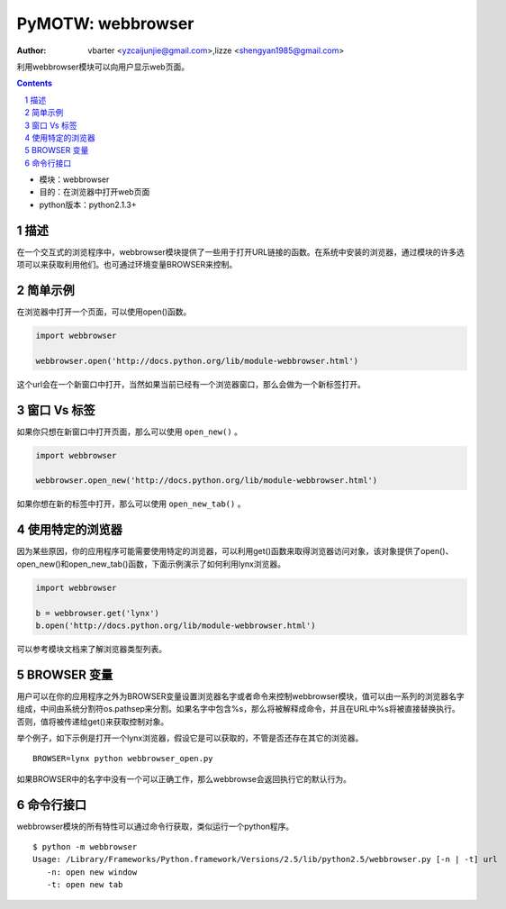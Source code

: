 PyMOTW: webbrowser
===================

:Author: vbarter <yzcaijunjie@gmail.com>,lizze <shengyan1985@gmail.com>

利用webbrowser模块可以向用户显示web页面。

.. contents::
.. sectnum::

* 模块：webbrowser
* 目的：在浏览器中打开web页面
* python版本：python2.1.3+


描述
----

在一个交互式的浏览程序中，webbrowser模块提供了一些用于打开URL链接的函数。在系统中安装的浏览器，通过模块的许多选项可以来获取利用他们。也可通过环境变量BROWSER来控制。


简单示例
---------

在浏览器中打开一个页面，可以使用open()函数。

.. code-block:: python

    import webbrowser
    
    webbrowser.open('http://docs.python.org/lib/module-webbrowser.html')


这个url会在一个新窗口中打开，当然如果当前已经有一个浏览器窗口，那么会做为一个新标签打开。

窗口 Vs 标签
-------------

如果你只想在新窗口中打开页面，那么可以使用 ``open_new()`` 。

.. code-block:: python

    import webbrowser

    webbrowser.open_new('http://docs.python.org/lib/module-webbrowser.html')

如果你想在新的标签中打开，那么可以使用 ``open_new_tab()`` 。

使用特定的浏览器
-----------------

因为某些原因，你的应用程序可能需要使用特定的浏览器，可以利用get()函数来取得浏览器访问对象，该对象提供了open()、open_new()和open_new_tab()函数，下面示例演示了如何利用lynx浏览器。

.. code-block:: python

    import webbrowser

    b = webbrowser.get('lynx')
    b.open('http://docs.python.org/lib/module-webbrowser.html')

可以参考模块文档来了解浏览器类型列表。

BROWSER 变量
--------------

用户可以在你的应用程序之外为BROWSER变量设置浏览器名字或者命令来控制webbrowser模块，值可以由一系列的浏览器名字组成，中间由系统分割符os.pathsep来分割。如果名字中包含%s，那么将被解释成命令，并且在URL中%s将被直接替换执行。否则，值将被传递给get()来获取控制对象。

举个例子，如下示例是打开一个lynx浏览器，假设它是可以获取的，不管是否还存在其它的浏览器。

::

   BROWSER=lynx python webbrowser_open.py 

如果BROWSER中的名字中没有一个可以正确工作，那么webbrowse会返回执行它的默认行为。


命令行接口
------------

webbrowser模块的所有特性可以通过命令行获取，类似运行一个python程序。

::

   $ python -m webbrowser   
   Usage: /Library/Frameworks/Python.framework/Versions/2.5/lib/python2.5/webbrowser.py [-n | -t] url
      -n: open new window
      -t: open new tab

